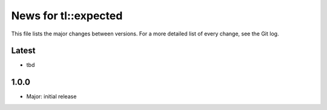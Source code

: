News for tl::expected
=====================

This file lists the major changes between versions. For a more detailed list of
every change, see the Git log.

Latest
------
* tbd

1.0.0
-----
* Major: initial release